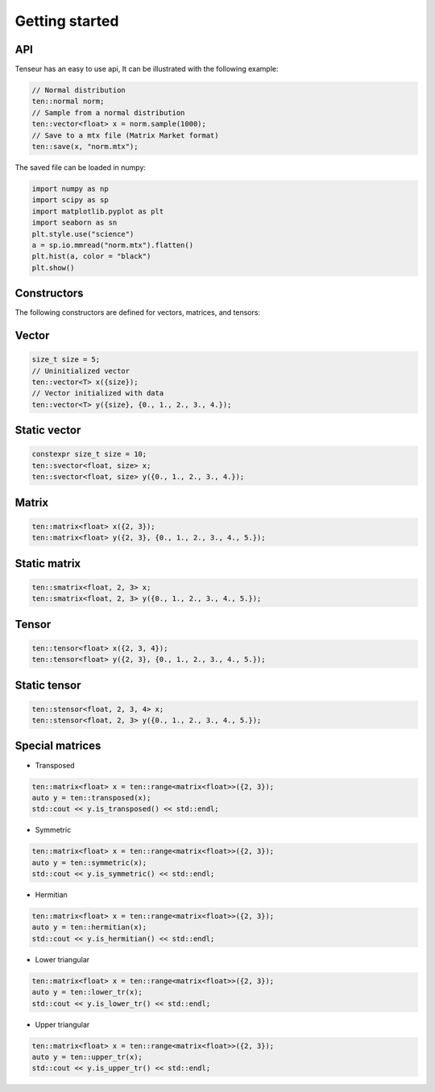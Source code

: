 Getting started
===============

API
---
Tenseur has an easy to use api, It can be illustrated with the following example:

.. code-block:: cpp

   // Normal distribution
   ten::normal norm;
   // Sample from a normal distribution
   ten::vector<float> x = norm.sample(1000);
   // Save to a mtx file (Matrix Market format)
   ten::save(x, "norm.mtx");

The saved file can be loaded in numpy:

.. code-block:: python

   import numpy as np
   import scipy as sp
   import matplotlib.pyplot as plt
   import seaborn as sn
   plt.style.use("science")
   a = sp.io.mmread("norm.mtx").flatten()
   plt.hist(a, color = "black")
   plt.show()

.. image:: _images/hist.png

Constructors
------------

The following constructors are defined for vectors, matrices, and tensors:

Vector
------

.. code-block:: cpp

   size_t size = 5;
   // Uninitialized vector
   ten::vector<T> x({size});
   // Vector initialized with data
   ten::vector<T> y({size}, {0., 1., 2., 3., 4.});

Static vector
-------------

.. code-block:: cpp

   constexpr size_t size = 10;
   ten::svector<float, size> x;
   ten::svector<float, size> y({0., 1., 2., 3., 4.});

Matrix
------

.. code-block:: cpp

   ten::matrix<float> x({2, 3});
   ten::matrix<float> y({2, 3}, {0., 1., 2., 3., 4., 5.});

Static matrix
-------------

.. code-block:: cpp

   ten::smatrix<float, 2, 3> x;
   ten::smatrix<float, 2, 3> y({0., 1., 2., 3., 4., 5.});

Tensor
------

.. code-block:: cpp

   ten::tensor<float> x({2, 3, 4});
   ten::tensor<float> y({2, 3}, {0., 1., 2., 3., 4., 5.});

Static tensor
-------------

.. code-block:: cpp

   ten::stensor<float, 2, 3, 4> x;
   ten::stensor<float, 2, 3> y({0., 1., 2., 3., 4., 5.});

Special matrices
----------------

- Transposed

.. code-block:: cpp

   ten::matrix<float> x = ten::range<matrix<float>>({2, 3});
   auto y = ten::transposed(x);
   std::cout << y.is_transposed() << std::endl;

- Symmetric

.. code-block:: cpp

   ten::matrix<float> x = ten::range<matrix<float>>({2, 3});
   auto y = ten::symmetric(x);
   std::cout << y.is_symmetric() << std::endl;

- Hermitian

.. code-block:: cpp

   ten::matrix<float> x = ten::range<matrix<float>>({2, 3});
   auto y = ten::hermitian(x);
   std::cout << y.is_hermitian() << std::endl;

- Lower triangular

.. code-block:: cpp

   ten::matrix<float> x = ten::range<matrix<float>>({2, 3});
   auto y = ten::lower_tr(x);
   std::cout << y.is_lower_tr() << std::endl;

- Upper triangular

.. code-block:: cpp

   ten::matrix<float> x = ten::range<matrix<float>>({2, 3});
   auto y = ten::upper_tr(x);
   std::cout << y.is_upper_tr() << std::endl;

